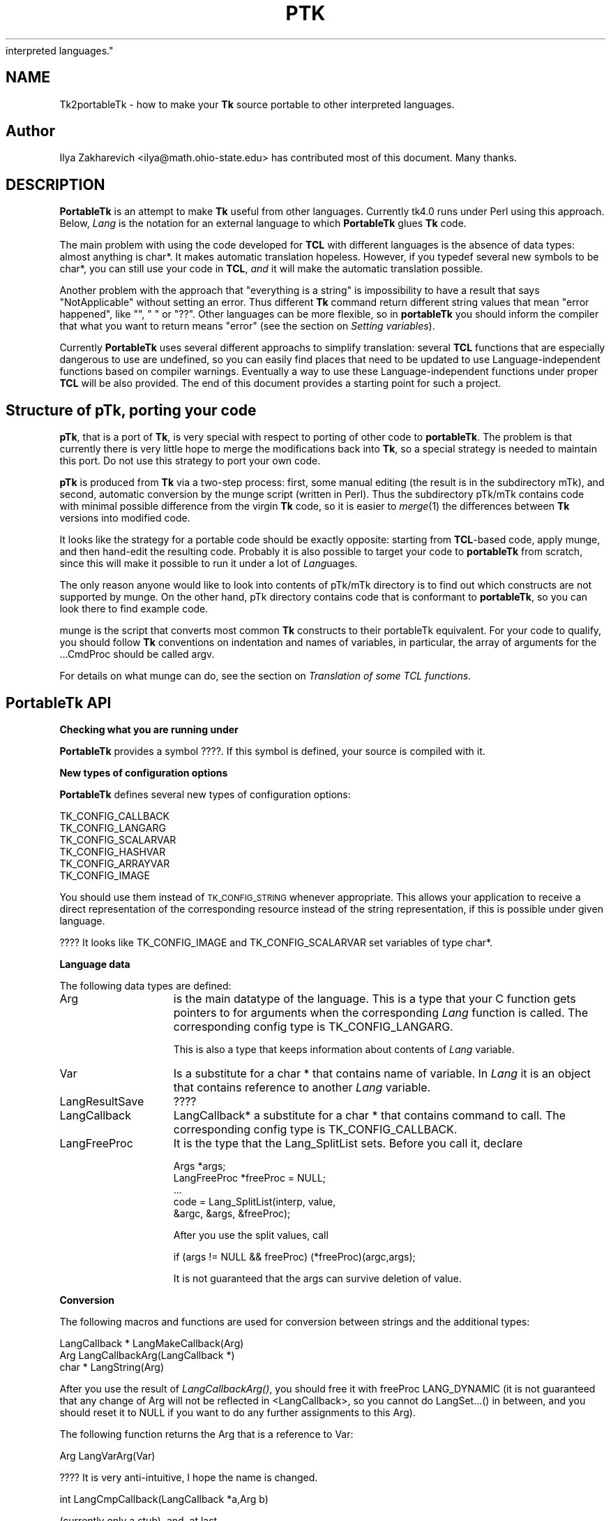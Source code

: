 .rn '' }`
''' $RCSfile$$Revision$$Date$
'''
''' $Log$
'''
.de Sh
.br
.if t .Sp
.ne 5
.PP
\fB\\$1\fR
.PP
..
.de Sp
.if t .sp .5v
.if n .sp
..
.de Ip
.br
.ie \\n(.$>=3 .ne \\$3
.el .ne 3
.IP "\\$1" \\$2
..
.de Vb
.ft CW
.nf
.ne \\$1
..
.de Ve
.ft R

.fi
..
'''
'''
'''     Set up \*(-- to give an unbreakable dash;
'''     string Tr holds user defined translation string.
'''     Bell System Logo is used as a dummy character.
'''
.tr \(*W-|\(bv\*(Tr
.ie n \{\
.ds -- \(*W-
.ds PI pi
.if (\n(.H=4u)&(1m=24u) .ds -- \(*W\h'-12u'\(*W\h'-12u'-\" diablo 10 pitch
.if (\n(.H=4u)&(1m=20u) .ds -- \(*W\h'-12u'\(*W\h'-8u'-\" diablo 12 pitch
.ds L" ""
.ds R" ""
'''   \*(M", \*(S", \*(N" and \*(T" are the equivalent of
'''   \*(L" and \*(R", except that they are used on ".xx" lines,
'''   such as .IP and .SH, which do another additional levels of
'''   double-quote interpretation
.ds M" """
.ds S" """
.ds N" """""
.ds T" """""
.ds L' '
.ds R' '
.ds M' '
.ds S' '
.ds N' '
.ds T' '
'br\}
.el\{\
.ds -- \(em\|
.tr \*(Tr
.ds L" ``
.ds R" ''
.ds M" ``
.ds S" ''
.ds N" ``
.ds T" ''
.ds L' `
.ds R' '
.ds M' `
.ds S' '
.ds N' `
.ds T' '
.ds PI \(*p
'br\}
.\"	If the F register is turned on, we'll generate
.\"	index entries out stderr for the following things:
.\"		TH	Title 
.\"		SH	Header
.\"		Sh	Subsection 
.\"		Ip	Item
.\"		X<>	Xref  (embedded
.\"	Of course, you have to process the output yourself
.\"	in some meaninful fashion.
.if \nF \{
.de IX
.tm Index:\\$1\t\\n%\t"\\$2"
..
.nr % 0
.rr F
.\}
.TH PTK 1 "Tk402.001" "18/Mar/97" "perl/Tk Documentation"
.IX Title "PTK 1"
.UC
.IX Name "Tk2portableTk - how to make your B<Tk> source portable to other
interpreted languages."
.if n .hy 0
.if n .na
.ds C+ C\v'-.1v'\h'-1p'\s-2+\h'-1p'+\s0\v'.1v'\h'-1p'
.de CQ          \" put $1 in typewriter font
.ft CW
'if n "\c
'if t \\&\\$1\c
'if n \\&\\$1\c
'if n \&"
\\&\\$2 \\$3 \\$4 \\$5 \\$6 \\$7
'.ft R
..
.\" @(#)ms.acc 1.5 88/02/08 SMI; from UCB 4.2
.	\" AM - accent mark definitions
.bd B 3
.	\" fudge factors for nroff and troff
.if n \{\
.	ds #H 0
.	ds #V .8m
.	ds #F .3m
.	ds #[ \f1
.	ds #] \fP
.\}
.if t \{\
.	ds #H ((1u-(\\\\n(.fu%2u))*.13m)
.	ds #V .6m
.	ds #F 0
.	ds #[ \&
.	ds #] \&
.\}
.	\" simple accents for nroff and troff
.if n \{\
.	ds ' \&
.	ds ` \&
.	ds ^ \&
.	ds , \&
.	ds ~ ~
.	ds ? ?
.	ds ! !
.	ds /
.	ds q
.\}
.if t \{\
.	ds ' \\k:\h'-(\\n(.wu*8/10-\*(#H)'\'\h"|\\n:u"
.	ds ` \\k:\h'-(\\n(.wu*8/10-\*(#H)'\`\h'|\\n:u'
.	ds ^ \\k:\h'-(\\n(.wu*10/11-\*(#H)'^\h'|\\n:u'
.	ds , \\k:\h'-(\\n(.wu*8/10)',\h'|\\n:u'
.	ds ~ \\k:\h'-(\\n(.wu-\*(#H-.1m)'~\h'|\\n:u'
.	ds ? \s-2c\h'-\w'c'u*7/10'\u\h'\*(#H'\zi\d\s+2\h'\w'c'u*8/10'
.	ds ! \s-2\(or\s+2\h'-\w'\(or'u'\v'-.8m'.\v'.8m'
.	ds / \\k:\h'-(\\n(.wu*8/10-\*(#H)'\z\(sl\h'|\\n:u'
.	ds q o\h'-\w'o'u*8/10'\s-4\v'.4m'\z\(*i\v'-.4m'\s+4\h'\w'o'u*8/10'
.\}
.	\" troff and (daisy-wheel) nroff accents
.ds : \\k:\h'-(\\n(.wu*8/10-\*(#H+.1m+\*(#F)'\v'-\*(#V'\z.\h'.2m+\*(#F'.\h'|\\n:u'\v'\*(#V'
.ds 8 \h'\*(#H'\(*b\h'-\*(#H'
.ds v \\k:\h'-(\\n(.wu*9/10-\*(#H)'\v'-\*(#V'\*(#[\s-4v\s0\v'\*(#V'\h'|\\n:u'\*(#]
.ds _ \\k:\h'-(\\n(.wu*9/10-\*(#H+(\*(#F*2/3))'\v'-.4m'\z\(hy\v'.4m'\h'|\\n:u'
.ds . \\k:\h'-(\\n(.wu*8/10)'\v'\*(#V*4/10'\z.\v'-\*(#V*4/10'\h'|\\n:u'
.ds 3 \*(#[\v'.2m'\s-2\&3\s0\v'-.2m'\*(#]
.ds o \\k:\h'-(\\n(.wu+\w'\(de'u-\*(#H)/2u'\v'-.3n'\*(#[\z\(de\v'.3n'\h'|\\n:u'\*(#]
.ds d- \h'\*(#H'\(pd\h'-\w'~'u'\v'-.25m'\f2\(hy\fP\v'.25m'\h'-\*(#H'
.ds D- D\\k:\h'-\w'D'u'\v'-.11m'\z\(hy\v'.11m'\h'|\\n:u'
.ds th \*(#[\v'.3m'\s+1I\s-1\v'-.3m'\h'-(\w'I'u*2/3)'\s-1o\s+1\*(#]
.ds Th \*(#[\s+2I\s-2\h'-\w'I'u*3/5'\v'-.3m'o\v'.3m'\*(#]
.ds ae a\h'-(\w'a'u*4/10)'e
.ds Ae A\h'-(\w'A'u*4/10)'E
.ds oe o\h'-(\w'o'u*4/10)'e
.ds Oe O\h'-(\w'O'u*4/10)'E
.	\" corrections for vroff
.if v .ds ~ \\k:\h'-(\\n(.wu*9/10-\*(#H)'\s-2\u~\d\s+2\h'|\\n:u'
.if v .ds ^ \\k:\h'-(\\n(.wu*10/11-\*(#H)'\v'-.4m'^\v'.4m'\h'|\\n:u'
.	\" for low resolution devices (crt and lpr)
.if \n(.H>23 .if \n(.V>19 \
\{\
.	ds : e
.	ds 8 ss
.	ds v \h'-1'\o'\(aa\(ga'
.	ds _ \h'-1'^
.	ds . \h'-1'.
.	ds 3 3
.	ds o a
.	ds d- d\h'-1'\(ga
.	ds D- D\h'-1'\(hy
.	ds th \o'bp'
.	ds Th \o'LP'
.	ds ae ae
.	ds Ae AE
.	ds oe oe
.	ds Oe OE
.\}
.rm #[ #] #H #V #F C
.SH "NAME"
.IX Header "NAME"
Tk2portableTk \- how to make your \fBTk\fR source portable to other
interpreted languages.
.SH "Author"
.IX Header "Author"
Ilya Zakharevich <ilya@math.ohio-state.edu>  has contributed most of 
this document. Many thanks.
.SH "DESCRIPTION"
.IX Header "DESCRIPTION"
\fBPortableTk\fR is an attempt to make \fBTk\fR useful from other
languages. Currently tk4.0 runs under Perl using this
approach. Below, \fILang\fR is the notation for an external language to
which \fBPortableTk\fR glues \fBTk\fR code.
.PP
The main problem with using the code developed for \fBTCL\fR with
different languages is the absence of data types: almost anything is
\f(CWchar*\fR. It makes automatic translation hopeless. However, if you
\f(CWtypedef\fR several new symbols to be \f(CWchar*\fR, you can still use your
code in \fBTCL\fR, \fIand\fR it will make the automatic translation
possible.
.PP
Another problem with the approach that \*(L"everything is a string\*(R" is
impossibility to have a result that says \*(L"NotApplicable\*(R" without
setting an error. Thus different \fBTk\fR command return different string
values that mean \*(L"error happened\*(R", like \f(CW""\fR, \f(CW" "\fR or
\f(CW"??"\fR. Other languages can be more flexible, so in \fBportableTk\fR you
should inform the compiler that what you want to return means \*(L"error\*(R"
(see the section on \fISetting variables\fR).
.PP
Currently \fBPortableTk\fR uses several different approachs
to simplify translation: several \fBTCL\fR functions that are especially
dangerous to use are undefined, so you can easily find places that
need to be updated to use Language-independent functions based on
compiler warnings.  Eventually a way to use these Language-independent
functions under proper \fBTCL\fR will be also provided.  The end of this 
document provides a starting point for such a project.
.SH "Structure of \fBpTk\fR, porting your code"
.IX Header "Structure of \fBpTk\fR, porting your code"
\fBpTk\fR, that is a port of \fBTk\fR, is very special with respect to porting
of other code to \fBportableTk\fR. The problem is that currently there is
very little hope to merge the modifications back into \fBTk\fR, so a
special strategy is needed to maintain this port. Do not use this
strategy to port your own code.
.PP
\fBpTk\fR is produced from \fBTk\fR via a two-step process: first, some
manual editing (the result is in the subdirectory \f(CWmTk\fR), and second,
automatic conversion by the \f(CWmunge\fR script (written in Perl). Thus the
subdirectory \f(CWpTk/mTk\fR contains code with minimal possible difference
from the virgin \fBTk\fR code, so it is easier to \fImerge\fR\|(1) the
differences between \fBTk\fR versions into modified code.
.PP
It looks like the strategy for a portable code should be exactly
opposite: starting from \fBTCL\fR\-based code, apply \f(CWmunge\fR, and then
hand-edit the resulting code. Probably it is also possible to target
your code to \fBportableTk\fR from scratch, since this will make it
possible to run it under a lot of \fILang\fRuages.
.PP
The only reason anyone would like to look into contents of \f(CWpTk/mTk\fR
directory is to find out which constructs are not supported by
\f(CWmunge\fR. On the other hand, \f(CWpTk\fR directory contains code that is
conformant to \fBportableTk\fR, so you can look there to find example code.
.PP
\f(CWmunge\fR is the script that converts most common \fBTk\fR constructs to
their \f(CWportableTk\fR equivalent. For your code to qualify, you should
follow \fBTk\fR conventions on indentation and names of variables, in
particular, the array of arguments for the \f(CW...CmdProc\fR should be
called \f(CWargv\fR.
.PP
For details on what \f(CWmunge\fR can do, see 
the section on \fITranslation of some TCL functions\fR. 
.SH "\fBPortableTk\fR API"
.IX Header "\fBPortableTk\fR API"
.Sh "Checking what you are running under"
.IX Subsection "Checking what you are running under"
\fBPortableTk\fR provides a symbol \f(CW????\fR. If this symbol is defined,
your source is compiled with it.
.Sh "New types of configuration options"
.IX Subsection "New types of configuration options"
\fBPortableTk\fR defines several new types of configuration options:
.PP
.Vb 6
\& TK_CONFIG_CALLBACK
\& TK_CONFIG_LANGARG
\& TK_CONFIG_SCALARVAR
\& TK_CONFIG_HASHVAR
\& TK_CONFIG_ARRAYVAR
\& TK_CONFIG_IMAGE
.Ve
You should use them instead of \s-1TK_CONFIG_STRING\s0 whenever
appropriate. This allows your application to receive a direct
representation of the corresponding resource instead of the string
representation, if this is possible under given language.
.PP
???? It looks like \f(CWTK_CONFIG_IMAGE\fR and \f(CWTK_CONFIG_SCALARVAR\fR set
variables of type \f(CWchar*\fR.
.Sh "Language data"
.IX Subsection "Language data"
The following data types are defined:
.Ip "\f(CWArg\fR" 15
.IX Item "\f(CWArg\fR"
is the main datatype of the language.  This is a type that your C
function gets pointers to for arguments when the corresponding \fILang\fR
function is called.  The corresponding config type is
\f(CWTK_CONFIG_LANGARG\fR.
.Sp
This is also a type that keeps information about contents of \fILang\fR
variable. 
.Ip "\f(CWVar\fR" 15
.IX Item "\f(CWVar\fR"
Is a substitute for a \f(CWchar *\fR that contains name of variable. In
\fILang\fR it is an object that contains reference to another \fILang\fR
variable.
.Ip "\f(CWLangResultSave\fR" 15
.IX Item "\f(CWLangResultSave\fR"
????
.Ip "\f(CWLangCallback\fR" 15
.IX Item "\f(CWLangCallback\fR"
\f(CWLangCallback*\fR a substitute for a \f(CWchar *\fR that contains command to
call. The corresponding config type is \f(CWTK_CONFIG_CALLBACK\fR.
.Ip "\f(CWLangFreeProc\fR" 15
.IX Item "\f(CWLangFreeProc\fR"
It is the type that the \f(CWLang_SplitList\fR sets. Before you call it,
declare 
.Sp
.Vb 5
\&    Args *args;
\&    LangFreeProc *freeProc = NULL;
\&    ...
\&    code = Lang_SplitList(interp, value, 
\&        &argc, &args, &freeProc);
.Ve
After you use the split values, call 
.Sp
.Vb 1
\&    if (args != NULL && freeProc) (*freeProc)(argc,args);
.Ve
It is not guaranteed that the \f(CWargs\fR can survive deletion of \f(CWvalue\fR.
.Sh "Conversion"
.IX Subsection "Conversion"
The following macros and functions are used for conversion between
strings and the additional types:
.PP
.Vb 3
\& LangCallback * LangMakeCallback(Arg)
\& Arg LangCallbackArg(LangCallback *)
\& char * LangString(Arg)
.Ve
After you use the result of \fILangCallbackArg()\fR, you should free it with
\f(CWfreeProc\fR \f(CWLANG_DYNAMIC\fR (it is not guaranteed that any change of
\f(CWArg\fR will not be reflected in <LangCallback>, so you cannot do
LangSet...() in between, and you should reset it to \f(CWNULL\fR if you
want to do any further assignments to this \f(CWArg\fR).
.PP
The following function returns the \f(CWArg\fR that is a reference to \f(CWVar\fR:
.PP
.Vb 1
\& Arg LangVarArg(Var)
.Ve
???? It is very anti-intuitive, I hope the name is changed.
.PP
.Vb 1
\& int LangCmpCallback(LangCallback *a,Arg b)
.Ve
(currently only a stub), and, at last,
.PP
.Vb 1
\& LangCallback * LangCopyCallback(LangCallback *)
.Ve
.Sh "Callbacks"
.IX Subsection "Callbacks"
Above we have seen the new datatype \f(CWLangCallback\fR and the
corresponding \fIConfig option\fR  \f(CWTK_CONFIG_CALLBACK\fR. The following
functions are provided for manipulation of \f(CWLangCallback\fRs:
.PP
.Vb 3
\& void LangFreeCallback(LangCallback *)
\& int LangDoCallback(Tcl_Interp *,LangCallback *,
\&        int result,int argc, char *format,...)
.Ve
The argument \f(CWformat\fR of \f(CWLangDoCallback\fR should contain a string that is
suitable for \f(CWsprintf\fR with optional arguments of \f(CWLangDoCallback\fR.
\f(CWresult\fR should be false if result of callback is not needed.
.PP
.Vb 2
\& int LangMethodCall(Tcl_Interp *,Arg,char *method,
\&        int result,int argc,...)
.Ve
????
.PP
Conceptually, \f(CWLangCallback*\fR is a substitute for ubiquitous \f(CWchar *\fR
in \fB\s-1TCL\s0\fR. So you should use \f(CWLangFreeCallback\fR instead of \f(CWckfree\fR
or \f(CWfree\fR if appropriate.
.Sh "Setting variables"
.IX Subsection "Setting variables"
.PP
.Vb 5
\& void LangFreeArg (Arg, Tcl_FreeProc *freeProc)
\& Arg  LangCopyArg (Arg);
\& void Tcl_AppendArg (Tcl_Interp *interp, Arg)
\& void LangSetString(Arg *, char *s)
\& void LangSetDefault(Arg *, char *s)
.Ve
These two are equivalent unless s is an empty string. In this case
\f(CWLangSetDefault\fR behaves like \f(CWLangSetString\fR with \f(CWs==NULL\fR, i.e.,
it sets the current value of the \fILang\fR variable to be false.
.PP
.Vb 2
\& void LangSetInt(Arg *,int)
\& void LangSetDouble(Arg *,double)
.Ve
The \fILang\fR functions separate uninitialized and initialized data
comparing data with \f(CWNULL\fR. So the declaration for an \f(CWArg\fR should
look like
.PP
.Vb 1
\& Arg arg = NULL;
.Ve
if you want to use this \f(CWarg\fR with the above functions. After you are
done, you should use \f(CWLangFreeArg\fR with \f(CWTCL_DYNAMIC\fR as \f(CWfreeProc\fR.
.Sh "Language functions"
.IX Subsection "Language functions"
Use
.Ip "\f(CWint  LangNull(Arg)\fR" 25
.IX Item "\f(CWint  LangNull(Arg)\fR"
to check that an object is false;
.Ip "\f(CWint  LangStringMatch(char *string, Arg match)\fR" 25
.IX Item "\f(CWint  LangStringMatch(char *string, Arg match)\fR"
????
.Ip "\f(CWvoid LangExit(int)\fR" 25
.IX Item "\f(CWvoid LangExit(int)\fR"
to make a proper shutdown;
.Ip "\f(CWint LangEval(Tcl_Interp *interp, char *cmd, int global)\fR" 25
.IX Item "\f(CWint LangEval(Tcl_Interp *interp, char *cmd, int global)\fR"
to call \fILang\fR \f(CWeval\fR;
.Ip "\f(CWvoid Lang_SetErrorCode(Tcl_Interp *interp,char *code)\fR" 25
.IX Item "\f(CWvoid Lang_SetErrorCode(Tcl_Interp *interp,char *code)\fR"
.Ip "\f(CWchar *Lang_GetErrorCode(Tcl_Interp *interp)\fR" 25
.IX Item "\f(CWchar *Lang_GetErrorCode(Tcl_Interp *interp)\fR"
.Ip "\f(CWchar *Lang_GetErrorInfo(Tcl_Interp *interp)\fR" 25
.IX Item "\f(CWchar *Lang_GetErrorInfo(Tcl_Interp *interp)\fR"
.Ip "\f(CWvoid LangCloseHandler(Tcl_Interp *interp,Arg arg,FILE *f,Lang_FileCloseProc *proc)\fR" 25
.IX Item "\f(CWvoid LangCloseHandler(Tcl_Interp *interp,Arg arg,FILE *f,Lang_FileCloseProc *proc)\fR"
currently stubs only;
.Ip "\f(CWint LangSaveVar(Tcl_Interp *,Arg arg,Var *varPtr,int type)\fR" 25
.IX Item "\f(CWint LangSaveVar(Tcl_Interp *,Arg arg,Var *varPtr,int type)\fR"
to save the structure \f(CWarg\fR into \fILang\fR variable \f(CW*varPtr\fR;
.Ip "\f(CWvoid LangFreeVar(Var var)\fR" 25
.IX Item "\f(CWvoid LangFreeVar(Var var)\fR"
to free the result;
.Ip "\f(CWint LangEventCallback(Tcl_Interp *,LangCallback *,XEvent *,KeySym)\fR" 25
.IX Item "\f(CWint LangEventCallback(Tcl_Interp *,LangCallback *,XEvent *,KeySym)\fR"
????
.Ip "\f(CWint LangEventHook(int flags)\fR" 25
.IX Item "\f(CWint LangEventHook(int flags)\fR"
.Ip "\f(CWvoid LangBadFile(int fd)\fR" 25
.IX Item "\f(CWvoid LangBadFile(int fd)\fR"
.Ip "\f(CWint LangCmpConfig(char *spec, char *arg, size_t length)\fR" 25
.IX Item "\f(CWint LangCmpConfig(char *spec, char *arg, size_t length)\fR"
unsupported????;
.Ip "\f(CWvoid Tcl_AppendArg (Tcl_Interp *interp, Arg)\fR" 25
.IX Item "\f(CWvoid Tcl_AppendArg (Tcl_Interp *interp, Arg)\fR"
.PP
Another useful construction is
.PP
.Vb 1
\& Arg variable = LangFindVar(interp, Tk_Window tkwin, char *name);
.Ve
After using the above function, you should call
.PP
.Vb 1
\& LangFreeVar(Var variable);
.Ve
???? Note discrepancy in types!
.PP
If you want to find the value of a variable (of type \f(CWArg\fR) given the
variable name, use \f(CWTcl_GetVar(interp, varName, flags)\fR. If you are
interested in the string value of this variable, use
\f(CWLangString(Tcl_GetVar(...))\fR.
.PP
To get a \fBC\fR array of \f(CWArg\fR of length \f(CWn\fR, use 
.PP
.Vb 3
\&    Arg *args = LangAllocVec(n);
\&    ...
\&    LangFreeVec(n,args);
.Ve
You can set the values of the \f(CWArg\fRs using \f(CWLangSet...\fR functions,
and get string value using \f(CWLangString\fR.
.PP
If you want to merge an array of \f(CWArg\fRs into one \f(CWArg\fR (that will
be an array variable), use
.PP
.Vb 1
\&    result = Tcl_Merge(listLength, list);
.Ve
.Sh "Translation of some \s-1TCL\s0 functions"
.IX Subsection "Translation of some \s-1TCL\s0 functions"
We mark items that can be dealt with by \f(CWmunge\fR by \fIAutoconverted\fR.
.Ip "\f(CWTcl_AppendResult\fR " 20
.IX Item "\f(CWTcl_AppendResult\fR "
does not take \f(CW(char*)NULL\fR, but \f(CWNULL\fR as delimiter. \fIAutoconverted\fR.
.Ip "\f(CWTcl_CreateCommand\fR, \f(CWTcl_DeleteCommand\fR " 20
.IX Item "\f(CWTcl_CreateCommand\fR, \f(CWTcl_DeleteCommand\fR "
\f(CWTk_CreateWidget\fR, \f(CWTk_DeleteWidget\fR, the second argument is the
window itself, not the pathname. \fIAutoconverted\fR.
.Ip "\f(CWsprintf(interp->result, "%d %d %d %d",...)\fR " 20
.IX Item "\f(CWsprintf(interp->result, "%d %d %d %d",...)\fR "
\f(CWTcl_IntResults(interp,4,0,...)\fR. \fIAutoconverted\fR.
.Ip "\f(CWinterp->result = "1";\fR" 20
.IX Item "\f(CWinterp->result = "1";\fR"
\f(CWTcl_SetResult(interp,"1", TCL_STATIC)\fR. \fIAutoconverted\fR.
.Ip "Reading \f(CWinterp->result\fR " 20
.IX Item "Reading \f(CWinterp->result\fR "
\f(CWTcl_GetResult(interp)\fR. \fIAutoconverted\fR.
.Ip "\f(CWinterp->result = Tk_PathName(textPtr->tkwin);\fR" 20
.IX Item "\f(CWinterp->result = Tk_PathName(textPtr->tkwin);\fR"
\f(CW\fITk_WidgetResult\fR\|(interp,textPtr->tkwin)\fR. \fIAutoconverted\fR.
.Ip "Sequence \f(CWTcl_PrintDouble, Tcl_PrintDouble, ..., Tcl_AppendResult\fR " 20
.IX Item "Sequence \f(CWTcl_PrintDouble, Tcl_PrintDouble, ..., Tcl_AppendResult\fR "
Use a single command 
.Sp
.Vb 2
\& void Tcl_DoubleResults(Tcl_Interp *interp, int append,
\&        int argc,...);
.Ve
\f(CWappend\fR governs whether it is required to clear the result first.
.Sp
A similar command for \f(CWint\fR arguments is \f(CWTcl_IntResults\fR.
.Ip "\f(CWTcl_SplitList\fR " 20
.IX Item "\f(CWTcl_SplitList\fR "
Use \f(CWLang_SplitList\fR (see the description above).
.SH "Translation back to TCL"
.IX Header "Translation back to TCL"
To use your \fBportableTk\fR program with \fBTCL\fR, put
.PP
.Vb 1
\& #include "ptcl.h"
.Ve
\fIbefore\fR inclusion of \f(CWtk.h\fR, and link the resulting code with
\f(CWptclGlue.c\fR.
.PP
These files currently implement the following:
.Ip "Additional config types:" 5
.IX Item "Additional config types:"
.Sp
.Vb 6
\& TK_CONFIG_CALLBACK
\& TK_CONFIG_LANGARG
\& TK_CONFIG_SCALARVAR
\& TK_CONFIG_HASHVAR
\& TK_CONFIG_ARRAYVAR
\& TK_CONFIG_IMAGE
.Ve
.Ip "Types:" 5
.IX Item "Types:"
.Sp
.Vb 1
\& Var, Arg, LangCallback, LangFreeProc.
.Ve
.Ip "Functions and macros:" 5
.IX Item "Functions and macros:"
.Sp
.Vb 6
\& Lang_SplitList, LangString, LangSetString, LangSetDefault,
\& LangSetInt, LangSetDouble Tcl_ArgResult, LangCallbackArg,
\& LangSaveVar, LangFreeVar,
\& LangFreeSplitProc, LangFreeArg, Tcl_DoubleResults, Tcl_IntResults,
\& LangDoCallback, Tk_WidgetResult, Tcl_CreateCommand,
\& Tcl_DeleteCommand, Tcl_GetResult.
.Ve
.PP
Current implementation contains enough to make it possible to compile
\f(CWmTk/tkText*.[ch]\fR with the virgin \fBTk\fR.
.Sh "New types of events ????"
.IX Subsection "New types of events ????"
PortableTk defines following new types of events:
.PP
.Vb 7
\& TK_EVENTTYPE_NONE
\& TK_EVENTTYPE_STRING
\& TK_EVENTTYPE_NUMBER
\& TK_EVENTTYPE_WINDOW
\& TK_EVENTTYPE_ATOM
\& TK_EVENTTYPE_DISPLAY
\& TK_EVENTTYPE_DATA
.Ve
and a function
.PP
.Vb 4
\& char * Tk_EventInfo(int letter, 
\&            Tk_Window tkwin, XEvent *eventPtr, 
\&            KeySym keySym, int *numPtr, int *isNum, int *type, 
\&            int num_size, char *numStorage)
.Ve
.SH "Checking for trouble"
.IX Header "Checking for trouble"
If you start with working TCL code, you can start convertion using
the above hints. Good indication that you are doing is OK is absence
of \f(CWsprintf\fR and \f(CWsscanf\fR in your code (at least in the part that is
working with interpreter).
.SH "Additional API"
.IX Header "Additional API"
What is described here is not included into base \fBportableTk\fR
distribution. Currently it is coded in \fBTCL\fR and as Perl macros (core
is coded as functions, so theoretically you can use the same object
files with different interpreted languages).
.Sh "\f(CWListFactory\fR"
.IX Subsection "\f(CWListFactory\fR"
Dynamic arrays in \fB\s-1TCL\s0\fR are used for two different purposes: to
construct strings, and to construct lists. These two usages will have
separate interfaces in other languages (since list is a different type
from a string), so you should use a different interface in your code.
.PP
The type for construction of dynamic lists is \f(CWListFactory\fR. The \s-1API\s0
below is a counterpart of the \s-1API\s0 for construction of dynamic lists
in \fB\s-1TCL\s0\fR:
.PP
.Vb 9
\& void ListFactoryInit(ListFactory *)
\& void ListFactoryFinish(ListFactory *)
\& void ListFactoryFree(ListFactory *)
\& Arg * ListFactoryArg(ListFactory *)
\& void ListFactoryAppend(ListFactory *, Arg *arg)
\& void ListFactoryAppendCopy(ListFactory *, Arg *arg)
\& ListFactory * ListFactoryNewLevel(ListFactory *)
\& ListFactory * ListFactoryEndLevel(ListFactory *)
\& void ListFactoryResult(Tcl_Interp *, ListFactory *)
.Ve
The difference is that a call to \f(CWListFactoryFinish\fR should precede the
actual usage of the value of \f(CWListFactory\fR, and there are two
different ways to append an \f(CWArg\fR to a \f(CWListFactory\fR:
\fIListFactoryAppendCopy()\fR guarantees that the value of \f(CWarg\fR is copied
to the list, but \fIListFactoryAppend()\fR may append to the list a
reference to the current value of \f(CWarg\fR. If you are not going to change
the value of \f(CWarg\fR after appending, the call to ListFactoryAppend may
be quicker.
.PP
As in \fB\s-1TCL\s0\fR, the call to \fIListFactoryFree()\fR does not free the
\f(CWListFactory\fR, only the objects it references.
.PP
The functions \fIListFactoryNewLevel()\fR and \fIListFactoryEndLevel()\fR return a
pointer to a \f(CWListFactory\fR to fill. The argument of
\fIListFactoryEndLevel()\fR cannot be used after a call to this function.
.Sh "DStrings "
.IX Subsection "DStrings "
Production of strings are still supported in \fBportableTk\fR.
.Sh "Accessing \f(CWArg\fRs"
.IX Subsection "Accessing \f(CWArg\fRs"
The following functions for getting a value of an \f(CWArg\fR \fImay\fR be
provided:
.PP
.Vb 4
\& double LangDouble(Arg)
\& int LangInt(Arg)
\& long LangLong(Arg)
\& int LangIsList(Arg arg) 
.Ve
The function \fILangIsList()\fR is supported only partially under \fB\s-1TCL\s0\fR,
since there is no data types. It checks whether there is a space
inside the string \f(CWarg\fR.
.Sh "Assigning numbers to \f(CWArg\fRs"
.IX Subsection "Assigning numbers to \f(CWArg\fRs"
While \fILangSetDouble()\fR and \fILangSetInt()\fR are supported ways to assign
numbers to assign an integer value to a variable, for the sake of
efficiency under \fB\s-1TCL\s0\fR it is supposed that the destination of these
commands was massaged before the call so it contains a long enough
string to \fIsprintf()\fR the numbers inside it. If you are going to
immediately use the resulting \f(CWArg\fR, the best way to do this is to
declare a buffer in the beginning of a block by
.PP
.Vb 1
\&   dArgBuffer;
.Ve
and assign this buffer to the \f(CWArg\fR by
.PP
.Vb 1
\&   void LangSetDefaultBuffer(Arg *)
.Ve
You can also create the \fIbuffer\fR\|(s) manually and assign them using
.PP
.Vb 1
\&   void LangSetBuffer(Arg *, char *)
.Ve
This is the only choice if you need to assign numeric values to
several \f(CWArg\fRs simultaneously. The advantage of the first approach is
that the above declarations can be made \f(CWnop\fRs in different languages.
.PP
Note that if you apply \f(CWLangSetDefaultBuffer\fR to an \f(CWArg\fR that
contains some value, you can create a leak if you do not free that
\f(CWArg\fR first. This is a non-problem in real languages, but can be a
trouble in \f(CWTCL\fR, unless you use only the above \s-1API\s0.
.Sh "Creating new \f(CWArg\fRs"
.IX Subsection "Creating new \f(CWArg\fRs"
The \s-1API\s0 for creating a new \f(CWArg\fR is
.PP
.Vb 1
\& void LangNewArg(Arg *, LangFreeProc *)
.Ve
The \s-1API\s0 for creating a new \f(CWArg\fR is absent. Just initialize \f(CWArg\fR to
be \f(CWNULL\fR, and apply one of \f(CWLangSet...\fR methods.
.PP
After you use this \f(CWArg\fR, it should be freed thusly:
.PP
\f(CWLangFreeArg(arg, freeProc)\fR.
.Sh "Evaluating a list"
.IX Subsection "Evaluating a list"
Use
.PP
.Vb 1
\& int LangArgEval(Tcl_Interp *, Arg arg)
.Ve
Here \f(CWarg\fR should be a list to evaluate, in particular, the first
element should be a \f(CWLangCallback\fR massaged to be an \f(CWArg\fR. The
arguments can be send to the subroutine by reference or by value in
different languages.
.Sh "Getting result as \f(CWArg\fR"
.IX Subsection "Getting result as \f(CWArg\fR"
Use \f(CWTcl_ArgResult\fR. It is not guaranteed that result survives this
operation, so the \f(CWArg\fR you get should be the only mean to access the
data from this moment on. After you use this \f(CWArg\fR, you should free
it with \f(CWfreeProc\fR \f(CWLANG_DYNAMIC\fR (you can do LangSet...() in between).

.rn }` ''
